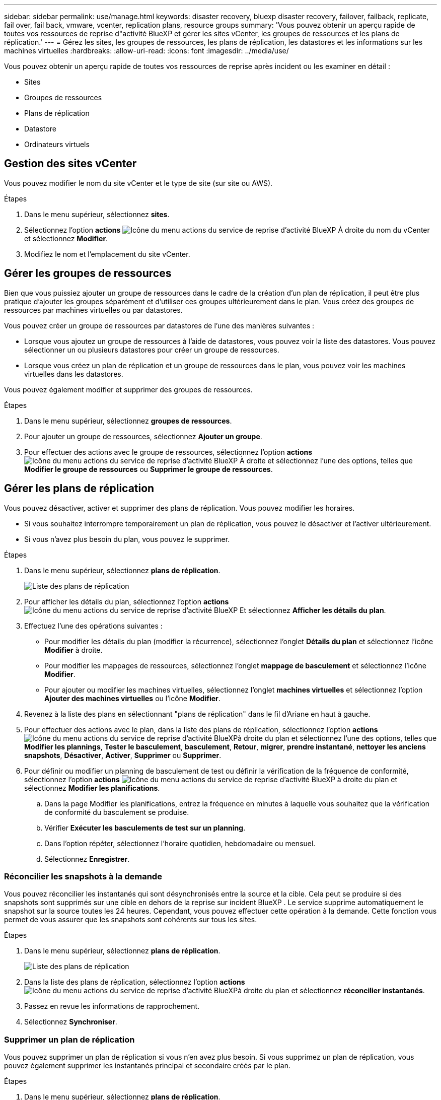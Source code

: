 ---
sidebar: sidebar 
permalink: use/manage.html 
keywords: disaster recovery, bluexp disaster recovery, failover, failback, replicate, fail over, fail back, vmware, vcenter, replication plans, resource groups 
summary: 'Vous pouvez obtenir un aperçu rapide de toutes vos ressources de reprise d"activité BlueXP et gérer les sites vCenter, les groupes de ressources et les plans de réplication.' 
---
= Gérez les sites, les groupes de ressources, les plans de réplication, les datastores et les informations sur les machines virtuelles
:hardbreaks:
:allow-uri-read: 
:icons: font
:imagesdir: ../media/use/


[role="lead"]
Vous pouvez obtenir un aperçu rapide de toutes vos ressources de reprise après incident ou les examiner en détail :

* Sites
* Groupes de ressources
* Plans de réplication
* Datastore
* Ordinateurs virtuels




== Gestion des sites vCenter

Vous pouvez modifier le nom du site vCenter et le type de site (sur site ou AWS).

.Étapes
. Dans le menu supérieur, sélectionnez *sites*.
. Sélectionnez l'option *actions* image:../use/icon-vertical-dots.png["Icône du menu actions du service de reprise d'activité BlueXP"]  À droite du nom du vCenter et sélectionnez *Modifier*.
. Modifiez le nom et l'emplacement du site vCenter.




== Gérer les groupes de ressources

Bien que vous puissiez ajouter un groupe de ressources dans le cadre de la création d'un plan de réplication, il peut être plus pratique d'ajouter les groupes séparément et d'utiliser ces groupes ultérieurement dans le plan. Vous créez des groupes de ressources par machines virtuelles ou par datastores.

Vous pouvez créer un groupe de ressources par datastores de l'une des manières suivantes :

* Lorsque vous ajoutez un groupe de ressources à l'aide de datastores, vous pouvez voir la liste des datastores. Vous pouvez sélectionner un ou plusieurs datastores pour créer un groupe de ressources.
* Lorsque vous créez un plan de réplication et un groupe de ressources dans le plan, vous pouvez voir les machines virtuelles dans les datastores.


Vous pouvez également modifier et supprimer des groupes de ressources.

.Étapes
. Dans le menu supérieur, sélectionnez *groupes de ressources*.
. Pour ajouter un groupe de ressources, sélectionnez *Ajouter un groupe*.
. Pour effectuer des actions avec le groupe de ressources, sélectionnez l'option *actions* image:../use/icon-horizontal-dots.png["Icône du menu actions du service de reprise d'activité BlueXP"]  À droite et sélectionnez l'une des options, telles que *Modifier le groupe de ressources* ou *Supprimer le groupe de ressources*.




== Gérer les plans de réplication

Vous pouvez désactiver, activer et supprimer des plans de réplication. Vous pouvez modifier les horaires.

* Si vous souhaitez interrompre temporairement un plan de réplication, vous pouvez le désactiver et l'activer ultérieurement.
* Si vous n'avez plus besoin du plan, vous pouvez le supprimer.


.Étapes
. Dans le menu supérieur, sélectionnez *plans de réplication*.
+
image:../use/dr-plan-list2.png["Liste des plans de réplication"]

. Pour afficher les détails du plan, sélectionnez l'option *actions* image:../use/icon-horizontal-dots.png["Icône du menu actions du service de reprise d'activité BlueXP"] Et sélectionnez *Afficher les détails du plan*.
. Effectuez l'une des opérations suivantes :
+
** Pour modifier les détails du plan (modifier la récurrence), sélectionnez l'onglet *Détails du plan* et sélectionnez l'icône *Modifier* à droite.
** Pour modifier les mappages de ressources, sélectionnez l'onglet *mappage de basculement* et sélectionnez l'icône *Modifier*.
** Pour ajouter ou modifier les machines virtuelles, sélectionnez l'onglet *machines virtuelles* et sélectionnez l'option *Ajouter des machines virtuelles* ou l'icône *Modifier*.


. Revenez à la liste des plans en sélectionnant "plans de réplication" dans le fil d'Ariane en haut à gauche.
. Pour effectuer des actions avec le plan, dans la liste des plans de réplication, sélectionnez l'option *actions* image:../use/icon-horizontal-dots.png["Icône du menu actions du service de reprise d'activité BlueXP"]à droite du plan et sélectionnez l'une des options, telles que *Modifier les plannings*, *Tester le basculement*, *basculement*, *Retour*, *migrer*, *prendre instantané*, *nettoyer les anciens snapshots*, *Désactiver*, *Activer*, *Supprimer* ou *Supprimer*.
. Pour définir ou modifier un planning de basculement de test ou définir la vérification de la fréquence de conformité, sélectionnez l'option *actions* image:../use/icon-horizontal-dots.png["Icône du menu actions du service de reprise d'activité BlueXP"] à droite du plan et sélectionnez *Modifier les planifications*.
+
.. Dans la page Modifier les planifications, entrez la fréquence en minutes à laquelle vous souhaitez que la vérification de conformité du basculement se produise.
.. Vérifier *Exécuter les basculements de test sur un planning*.
.. Dans l'option répéter, sélectionnez l'horaire quotidien, hebdomadaire ou mensuel.
.. Sélectionnez *Enregistrer*.






=== Réconcilier les snapshots à la demande

Vous pouvez réconcilier les instantanés qui sont désynchronisés entre la source et la cible. Cela peut se produire si des snapshots sont supprimés sur une cible en dehors de la reprise sur incident BlueXP . Le service supprime automatiquement le snapshot sur la source toutes les 24 heures. Cependant, vous pouvez effectuer cette opération à la demande. Cette fonction vous permet de vous assurer que les snapshots sont cohérents sur tous les sites.

.Étapes
. Dans le menu supérieur, sélectionnez *plans de réplication*.
+
image:../use/dr-plan-list2.png["Liste des plans de réplication"]

. Dans la liste des plans de réplication, sélectionnez l'option *actions* image:../use/icon-horizontal-dots.png["Icône du menu actions du service de reprise d'activité BlueXP"]à droite du plan et sélectionnez *réconcilier instantanés*.
. Passez en revue les informations de rapprochement.
. Sélectionnez *Synchroniser*.




=== Supprimer un plan de réplication

Vous pouvez supprimer un plan de réplication si vous n'en avez plus besoin. Si vous supprimez un plan de réplication, vous pouvez également supprimer les instantanés principal et secondaire créés par le plan.

.Étapes
. Dans le menu supérieur, sélectionnez *plans de réplication*.
+
image:../use/dr-plan-list2.png["Liste des plans de réplication"]

. Sélectionnez l'option *actions* image:../use/icon-horizontal-dots.png["Icône du menu actions du service de reprise d'activité BlueXP"]à droite du plan et sélectionnez *Supprimer*.
. Indiquez si vous souhaitez supprimer les snapshots primaires, secondaires ou uniquement les métadonnées créées par le plan.
. Tapez « DELETE » pour confirmer la suppression.
. Sélectionnez *Supprimer*.




=== Modifier le nombre de rétention pour les planifications de basculement

Vous pouvez modifier le nombre de datastores conservés.

. Dans le menu supérieur, sélectionnez *plans de réplication*.
. Sélectionnez le plan de réplication, cliquez sur l'onglet *mappage de basculement*, puis cliquez sur l'icône crayon *Modifier*.
. Cliquez sur la flèche *datastores* pour la développer.
+
image:../use/dr-plan-failover-edit.png["Modifier les mappages de basculement"]

. Modifiez la valeur du nombre de rétention dans le plan de réplication.
. Une fois le plan de réplication sélectionné, sélectionnez le menu actions, sélectionnez *nettoyer les anciens snapshots » pour supprimer les anciens snapshots sur la cible afin qu'ils correspondent au nouveau nombre de rétention.




== Afficher les informations sur les datastores

Vous pouvez afficher des informations sur le nombre de datastores présents sur la source et sur la cible.

. Dans le menu supérieur, sélectionnez *Tableau de bord*.
. Sélectionnez le vCenter dans la ligne site.
. Sélectionnez *datastores*.
. Afficher les informations sur les datastores.




== Afficher les informations sur les machines virtuelles

Vous pouvez afficher des informations sur le nombre de machines virtuelles présentes sur la source et sur la cible, ainsi que sur le processeur, la mémoire et la capacité disponible.

. Dans le menu supérieur, sélectionnez *Tableau de bord*.
. Sélectionnez le vCenter dans la ligne site.
. Sélectionnez *machines virtuelles*.
. Afficher les informations sur les machines virtuelles.


